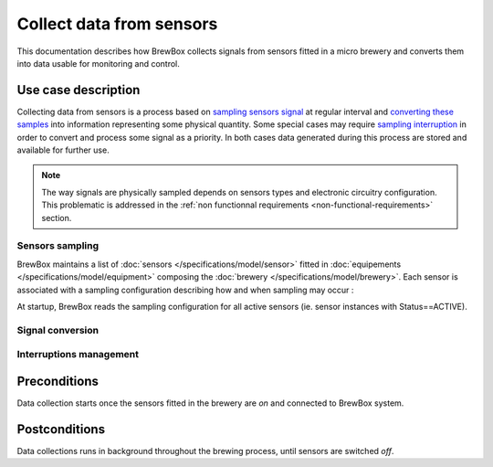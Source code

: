 #########################
Collect data from sensors
#########################

This documentation describes how BrewBox collects signals from sensors fitted in a micro brewery and converts them into data usable for monitoring and control.

Use case description
====================

Collecting data from sensors is a process based on `sampling sensors signal <Sensors sampling>`_ at regular interval and `converting these samples <Signal conversion>`_ into information representing some physical quantity. Some special cases may require `sampling interruption <Interruptions management>`_ in order to convert and process some signal as a priority. In both cases data generated during this process are stored and available for further use.

.. note::

   The way signals are physically sampled depends on sensors types and electronic circuitry configuration. This problematic is addressed in the :ref:`non functionnal requirements <non-functional-requirements>` section.

Sensors sampling
----------------

BrewBox maintains a list of :doc:`sensors </specifications/model/sensor>` fitted in :doc:`equipements </specifications/model/equipment>` composing the :doc:`brewery </specifications/model/brewery>`. Each sensor is associated with a sampling configuration describing how and when sampling may occur :

.. yuml::
    :align: center
    :style: plain
    :scale: 80

    [Brewery|Name;Description;Status;StartDate]<>-*>[Equipement|Name;Description]
    [Equipement]1-*>[Sensor|Name;Description;Status]
    [Sensor]1-1>[SamplingConfiguration]
    [Sensor]1-1>[ConversionConfiguration]

At startup, BrewBox reads the sampling configuration for all active sensors (ie. sensor instances with Status==ACTIVE).

Signal conversion
-----------------

Interruptions management
------------------------

Preconditions
=============

Data collection starts once the sensors fitted in the brewery are *on* and connected to BrewBox system.

Postconditions
==============

Data collections runs in background throughout the brewing process, until sensors are switched *off*.
